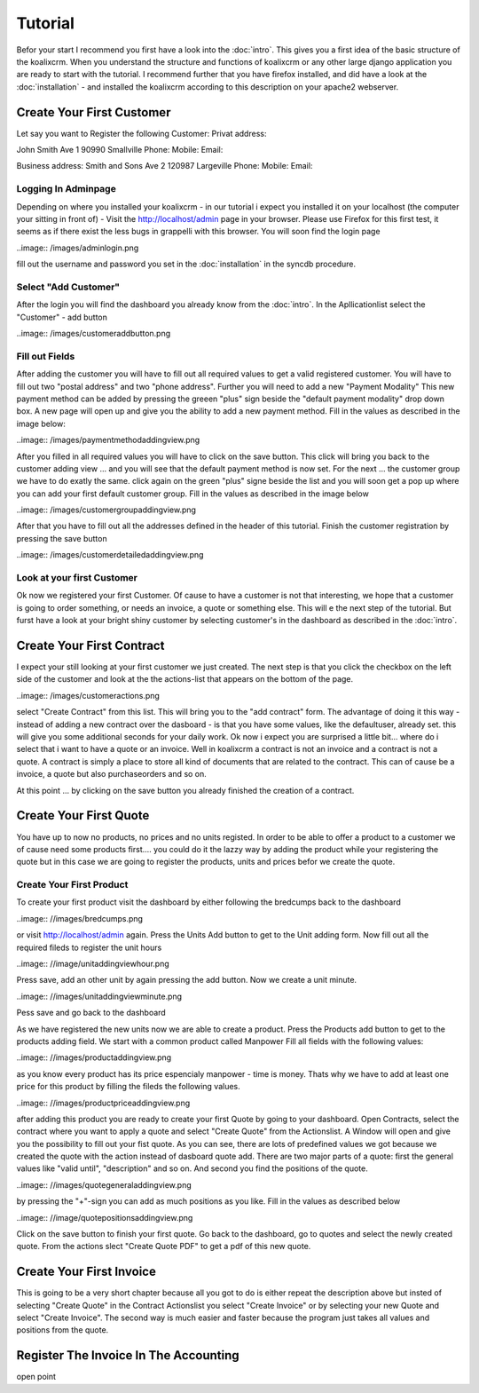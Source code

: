 .. highlight:: rst

Tutorial
========

Befor your start I recommend you first have a look into the :doc:`intro`. This gives you a first idea of the basic structure 
of the koalixcrm. When you understand the structure and functions of koalixcrm or any other large django application 
you are ready to start with the tutorial. I recommend further that you have firefox installed, and did have a look
at the :doc:`installation` - and installed the koalixcrm according to this description on your apache2 webserver.

Create Your First Customer
--------------------------
Let say you want to Register the following Customer:
Privat address:

John Smith
Ave 1
90990 Smallville
Phone: 
Mobile:
Email:

Business address:
Smith and Sons
Ave 2
120987 Largeville
Phone: 
Mobile:
Email:

Logging In Adminpage
^^^^^^^^^^^^^^^^^^^^
Depending on where you installed your koalixcrm - in our tutorial i expect you installed it on your localhost (the
computer your sitting in front of) - Visit the http://localhost/admin page in your browser. Please use Firefox for this 
first test, it seems as if there exist the less bugs in grappelli with this browser. 
You will soon find the login page

..image:: /images/adminlogin.png

fill out the username and password you set in the :doc:`installation` in the syncdb procedure.

Select "Add Customer"
^^^^^^^^^^^^^^^^^^^^^
After the login you will find the dashboard you already know from the :doc:`intro`. In the Apllicationlist select the
"Customer" - add button

..image:: /images/customeraddbutton.png

Fill out Fields
^^^^^^^^^^^^^^^
After adding the customer you will have to fill out all required values to get a valid registered customer.
You will have to fill out two "postal address" and two "phone address". Further you will need to add a new "Payment Modality"
This new payment method can be added by pressing the greeen "plus" sign beside the "default payment modality" drop down box.
A new page will open up and give you the ability to add a new payment method. Fill in the values as described in the image below:

..image:: /images/paymentmethodaddingview.png

After you filled in all required values you will have to click on the save button. This click will bring you back to the customer
adding view ... and you will see that the default payment method is now set. For the next ... the customer group we
have to do exatly the same. click again on the green "plus" signe beside the list and you will soon get a pop up where
you can add your first default customer group. Fill in the values as described in the image below

..image:: /images/customergroupaddingview.png

After that you have to fill out all the addresses defined in the header of this tutorial.
Finish the customer registration by pressing the save button

..image:: /images/customerdetailedaddingview.png


Look at your first Customer
^^^^^^^^^^^^^^^^^^^^^^^^^^^
Ok now we registered your first Customer.
Of cause to have a customer is not that interesting, we hope that a customer is going to order something, or needs an
invoice, a quote or something else. This will e the next step of the tutorial. But furst have a look at your bright shiny
customer by selecting customer's in the dashboard as described in the :doc:`intro`. 

Create Your First Contract
--------------------------
I expect your still looking at your first customer we just created. The next step is that you click the checkbox on the left
side of the customer and look at the the actions-list that appears on the bottom of the page.

..image:: /images/customeractions.png

select "Create Contract" from this list. This will bring you to the "add contract" form. The advantage of doing it this way
- instead of adding a new contract over the dasboard - is that you have some values, like the defaultuser, already set. this will
give you some additional seconds for your daily work.
Ok now i expect you are surprised a little bit... where do i select that i want to have a quote or an invoice. Well in 
koalixcrm a contract is not an invoice and a contract is not a quote. A contract is simply a place to store all kind
of documents that are related to the contract. This can of cause be a invoice, a quote but also purchaseorders and so on.

At this point ... by clicking on the save button you already finished the creation of a contract.

Create Your First Quote
-----------------------

You have up to now no products, no prices and no units registed. In order to be able to offer a product to a customer
we of cause need some products first.... you could do it the lazzy way by adding the product while your registering the 
quote but in this case we are going to register the products, units and prices befor we create the quote.

Create Your First Product
^^^^^^^^^^^^^^^^^^^^^^^^^
To create your first product visit the dashboard by either following the bredcumps back to the dashboard

..image:: //images/bredcumps.png

or visit http://localhost/admin again. Press the Units Add button to get to the Unit adding form. Now fill out all the
required fileds to register the unit hours

..image:: //image/unitaddingviewhour.png

Press save, add an other unit by again pressing the add button.
Now we create a unit minute.

..image:: //images/unitaddingviewminute.png

Pess save and go back to the dashboard

As we have registered the new units now we are able to create a product.
Press the Products add button to get to the products adding field. We start with a common product called Manpower
Fill all fields with the following values:

..image:: //images/productaddingview.png

as you know every product has its price espencialy manpower - time is money. Thats why we have to add at least
one price for this product by filling the fileds the following values.

..image:: //images/productpriceaddingview.png

after adding this product you are ready to create your first Quote by going to your dashboard. Open Contracts, select
the contract where you want to apply a quote and select "Create Quote" from the Actionslist. A Window will open and 
give you the possibility to fill out your fist quote. As you can see, there are lots of predefined values we got because
we created the quote with the action instead of dasboard quote add. There are two major parts of a quote: first the 
general values like "valid until", "description" and so on. And second you find the positions of the quote.

..image:: //images/quotegeneraladdingview.png

by pressing the "+"-sign you can add as much positions as you like. Fill in the values as described below

..image:: //image/quotepositionsaddingview.png

Click on the save button to finish your first quote. Go back to the dashboard, go to quotes and select the newly created
quote. From the actions slect "Create Quote PDF" to get a pdf of this new quote.


Create Your First Invoice
-------------------------
This is going to be a very short chapter because all you got to do is either repeat the description above but insted of 
selecting "Create Quote" in the Contract Actionslist you select "Create Invoice" or by selecting your new Quote and select
"Create Invoice". The second way is much easier and faster because the program just takes all values and positions from the
quote.


Register The Invoice In The Accounting
--------------------------------------
open point
